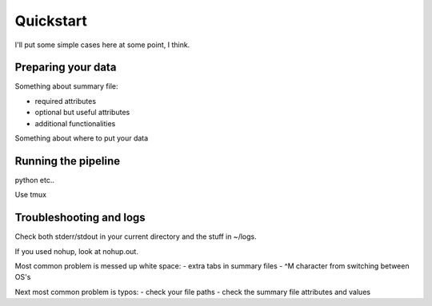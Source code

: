 ==========
Quickstart
==========

I'll put some simple cases here at some point, I think.

Preparing your data
-------------------

Something about summary file:

* required attributes
* optional but useful attributes
* additional functionalities

Something about where to put your data

Running the pipeline
--------------------
python etc..

Use tmux

Troubleshooting and logs
------------------------

Check both stderr/stdout in your current directory and the stuff in ~/logs.

If you used nohup, look at nohup.out.

Most common problem is messed up white space:
- extra tabs in summary files
- ^M character from switching between OS's

Next most common problem is typos:
- check your file paths
- check the summary file attributes and values

